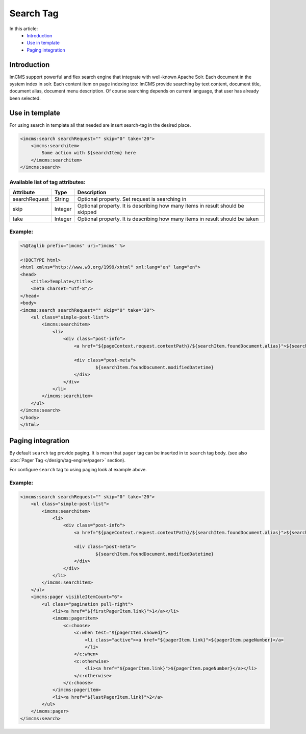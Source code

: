 Search Tag
==========


In this article:
    - `Introduction`_
    - `Use in template`_
    - `Paging integration`_


Introduction
------------
ImCMS support powerful and flex search engine that integrate with well-known Apache Solr. Each document in the system index in solr.
Each content item on page indexing too: ImCMS provide searching by text content, document title, document alias, document menu description. Of course searching
depends on current language, that user has already been selected.


Use in template
---------------

For using search in template all that needed are insert search-tag in the desired place.

.. code-block:: jsp

    <imcms:search searchRequest="" skip="0" take="20">
        <imcms:searchitem>
            Some action with ${searchItem} here
        </imcms:searchitem>
    </imcms:search>


Available list of tag attributes:
"""""""""""""""""""""""""""""""""

+--------------------+--------------+--------------------------------------------------+
| Attribute          | Type         | Description                                      |
+====================+==============+==================================================+
| searchRequest      | String       | Optional property. Set request is searching in   |
+--------------------+--------------+--------------------------------------------------+
| skip               | Integer      | Optional property. It is describing how many     |
|                    |              | items in result should be skipped                |
+--------------------+--------------+--------------------------------------------------+
| take               | Integer      | Optional property. It is describing how many     |
|                    |              | items in result should be taken                  |
+--------------------+--------------+--------------------------------------------------+

Example:
""""""""
.. code-block:: jsp

    <%@taglib prefix="imcms" uri="imcms" %>

    <!DOCTYPE html>
    <html xmlns="http://www.w3.org/1999/xhtml" xml:lang="en" lang="en">
    <head>
        <title>Template</title>
        <meta charset="utf-8"/>
    </head>
    <body>
    <imcms:search searchRequest="" skip="0" take="20">
        <ul class="simple-post-list">
            <imcms:searchitem>
                <li>
                    <div class="post-info">
                        <a href="${pageContext.request.contextPath}/${searchItem.foundDocument.alias}">${searchItem.foundDocument.headline}</a>

                        <div class="post-meta">
                                ${searchItem.foundDocument.modifiedDatetime}
                        </div>
                    </div>
                </li>
            </imcms:searchitem>
        </ul>
    </imcms:search>
    </body>
    </html>



Paging integration
------------------

By default ``search`` tag provide paging. It is mean that ``pager`` tag can be inserted in to ``search`` tag body.
(see also :doc:`Pager Tag </design/tag-engine/pager>` section).

For configure ``search`` tag to using paging look at example above.



Example:
""""""""
.. code-block:: jsp

    <imcms:search searchRequest="" skip="0" take="20">
        <ul class="simple-post-list">
            <imcms:searchitem>
                <li>
                    <div class="post-info">
                        <a href="${pageContext.request.contextPath}/${searchItem.foundDocument.alias}">${searchItem.foundDocument.headline}</a>

                        <div class="post-meta">
                                ${searchItem.foundDocument.modifiedDatetime}
                        </div>
                    </div>
                </li>
            </imcms:searchitem>
        </ul>
        <imcms:pager visibleItemCount="6">
            <ul class="pagination pull-right">
                <li><a href="${firstPagerItem.link}">1</a></li>
                <imcms:pageritem>
                    <c:choose>
                        <c:when test="${pagerItem.showed}">
                            <li class="active"><a href="${pagerItem.link}">${pagerItem.pageNumber}</a>
                            </li>
                        </c:when>
                        <c:otherwise>
                            <li><a href="${pagerItem.link}">${pagerItem.pageNumber}</a></li>
                        </c:otherwise>
                    </c:choose>
                </imcms:pageritem>
                <li><a href="${lastPagerItem.link}">2</a>
            </ul>
        </imcms:pager>
    </imcms:search>







